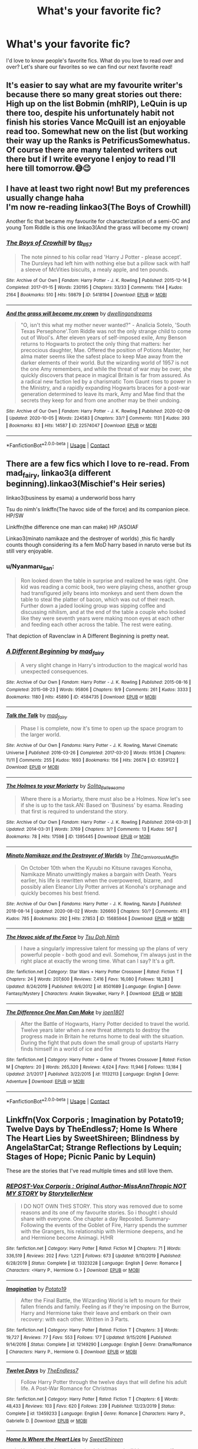 #+TITLE: What's your favorite fic?

* What's your favorite fic?
:PROPERTIES:
:Author: litnut17
:Score: 14
:DateUnix: 1602263929.0
:DateShort: 2020-Oct-09
:FlairText: Recommendation
:END:
I'd love to know people's favorite fics. What do you love to read over and over? Let's share our favorites so we can find our next favorite read!


** It's easier to say what are my favourite writer's because there so many great stories out there: High up on the list Bobmin (mhRIP), LeQuin is up there too, despite his unfortunately habit not finish his stories Vance McQuill ist an enjoyable read too. Somewhat new on the list (but working their way up the Ranks is PetrificusSomewhatus. Of course there are many talented writers out there but if I write everyone I enjoy to read I'll here till tomorrow.😅😉
:PROPERTIES:
:Author: RexCaldoran
:Score: 2
:DateUnix: 1602290505.0
:DateShort: 2020-Oct-10
:END:


** I have at least two right now! But my preferences usually change haha\\
I'm now re-reading linkao3(The Boys of Crowhill)

Another fic that became my favourite for characterization of a semi-OC and young Tom Riddle is this one linkao3(And the grass will become my crown)
:PROPERTIES:
:Author: IreneC29
:Score: 2
:DateUnix: 1602274940.0
:DateShort: 2020-Oct-09
:END:

*** [[https://archiveofourown.org/works/5418194][*/The Boys of Crowhill/*]] by [[https://www.archiveofourown.org/users/tb_ll57/pseuds/tb_ll57][/tb_ll57/]]

#+begin_quote
  The note pinned to his collar read 'Harry J Potter - please accept'. The Dursleys had left him with nothing else but a pillow sack with half a sleeve of McVities biscuits, a mealy apple, and ten pounds.
#+end_quote

^{/Site/:} ^{Archive} ^{of} ^{Our} ^{Own} ^{*|*} ^{/Fandom/:} ^{Harry} ^{Potter} ^{-} ^{J.} ^{K.} ^{Rowling} ^{*|*} ^{/Published/:} ^{2015-12-14} ^{*|*} ^{/Completed/:} ^{2017-01-15} ^{*|*} ^{/Words/:} ^{230195} ^{*|*} ^{/Chapters/:} ^{33/33} ^{*|*} ^{/Comments/:} ^{1144} ^{*|*} ^{/Kudos/:} ^{2164} ^{*|*} ^{/Bookmarks/:} ^{510} ^{*|*} ^{/Hits/:} ^{59879} ^{*|*} ^{/ID/:} ^{5418194} ^{*|*} ^{/Download/:} ^{[[https://archiveofourown.org/downloads/5418194/The%20Boys%20of%20Crowhill.epub?updated_at=1598324066][EPUB]]} ^{or} ^{[[https://archiveofourown.org/downloads/5418194/The%20Boys%20of%20Crowhill.mobi?updated_at=1598324066][MOBI]]}

--------------

[[https://archiveofourown.org/works/22574047][*/And the grass will become my crown/*]] by [[https://www.archiveofourown.org/users/dwellingondreams/pseuds/dwellingondreams][/dwellingondreams/]]

#+begin_quote
  "O, isn't this what my mother never wanted?" - Analicia Sotelo, 'South Texas Persephone'.Tom Riddle was not the only strange child to come out of Wool's. After eleven years of self-imposed exile, Amy Benson returns to Hogwarts to protect the only thing that matters: her precocious daughter, Mae. Offered the position of Potions Master, her alma mater seems like the safest place to keep Mae away from the darker elements of their world. But the wizarding world of 1957 is not the one Amy remembers, and while the threat of war may be over, she quickly discovers that peace in magical Britain is far from assured. As a radical new faction led by a charismatic Tom Gaunt rises to power in the Ministry, and a rapidly expanding Hogwarts braces for a post-war generation determined to leave its mark, Amy and Mae find that the secrets they keep for and from one another may be their undoing.
#+end_quote

^{/Site/:} ^{Archive} ^{of} ^{Our} ^{Own} ^{*|*} ^{/Fandom/:} ^{Harry} ^{Potter} ^{-} ^{J.} ^{K.} ^{Rowling} ^{*|*} ^{/Published/:} ^{2020-02-09} ^{*|*} ^{/Updated/:} ^{2020-10-05} ^{*|*} ^{/Words/:} ^{224583} ^{*|*} ^{/Chapters/:} ^{33/?} ^{*|*} ^{/Comments/:} ^{1131} ^{*|*} ^{/Kudos/:} ^{393} ^{*|*} ^{/Bookmarks/:} ^{83} ^{*|*} ^{/Hits/:} ^{14587} ^{*|*} ^{/ID/:} ^{22574047} ^{*|*} ^{/Download/:} ^{[[https://archiveofourown.org/downloads/22574047/And%20the%20grass%20will.epub?updated_at=1602212568][EPUB]]} ^{or} ^{[[https://archiveofourown.org/downloads/22574047/And%20the%20grass%20will.mobi?updated_at=1602212568][MOBI]]}

--------------

*FanfictionBot*^{2.0.0-beta} | [[https://github.com/FanfictionBot/reddit-ffn-bot/wiki/Usage][Usage]] | [[https://www.reddit.com/message/compose?to=tusing][Contact]]
:PROPERTIES:
:Author: FanfictionBot
:Score: 1
:DateUnix: 1602274964.0
:DateShort: 2020-Oct-09
:END:


** There are a few fics which I love to re-read. From mad_fairy, linkao3(a different beginning).linkao3(Mischief's Heir series)

linkao3(business by esama) a underworld boss harry

Tsu do nimh's linkffn(The havoc side of the force) and its companion piece. HP/SW

Linkffn(the difference one man can make) HP /ASOIAF

Linkao3(minato namikaze and the destroyer of worlds) ,this fic hardly counts though considering its a fem MoD harry based in naruto verse but its still very enjoyable.
:PROPERTIES:
:Author: abhi9kuvu
:Score: 1
:DateUnix: 1602276135.0
:DateShort: 2020-Oct-10
:END:

*** u/Nyanmaru_San:
#+begin_quote
  Ron looked down the table in surprise and realized he was right. One kid was reading a comic book, two were playing chess, another group had transfigured jelly beans into monkeys and sent them down the table to steal the platter of bacon, which was out of their reach. Further down a jaded looking group was sipping coffee and discussing nihilism, and at the end of the table a couple who looked like they were seventh years were making moon eyes at each other and feeding each other across the table. The rest were eating.
#+end_quote

That depiction of Ravenclaw in A Different Beginning is pretty neat.
:PROPERTIES:
:Author: Nyanmaru_San
:Score: 3
:DateUnix: 1602316033.0
:DateShort: 2020-Oct-10
:END:


*** [[https://archiveofourown.org/works/4584735][*/A Different Beginning/*]] by [[https://www.archiveofourown.org/users/mad_fairy/pseuds/mad_fairy][/mad_fairy/]]

#+begin_quote
  A very slight change in Harry's introduction to the magical world has unexpected consequences.
#+end_quote

^{/Site/:} ^{Archive} ^{of} ^{Our} ^{Own} ^{*|*} ^{/Fandom/:} ^{Harry} ^{Potter} ^{-} ^{J.} ^{K.} ^{Rowling} ^{*|*} ^{/Published/:} ^{2015-08-16} ^{*|*} ^{/Completed/:} ^{2015-08-23} ^{*|*} ^{/Words/:} ^{95806} ^{*|*} ^{/Chapters/:} ^{9/9} ^{*|*} ^{/Comments/:} ^{261} ^{*|*} ^{/Kudos/:} ^{3333} ^{*|*} ^{/Bookmarks/:} ^{1180} ^{*|*} ^{/Hits/:} ^{45890} ^{*|*} ^{/ID/:} ^{4584735} ^{*|*} ^{/Download/:} ^{[[https://archiveofourown.org/downloads/4584735/A%20Different%20Beginning.epub?updated_at=1597469750][EPUB]]} ^{or} ^{[[https://archiveofourown.org/downloads/4584735/A%20Different%20Beginning.mobi?updated_at=1597469750][MOBI]]}

--------------

[[https://archiveofourown.org/works/6359122][*/Talk the Talk/*]] by [[https://www.archiveofourown.org/users/mad_fairy/pseuds/mad_fairy][/mad_fairy/]]

#+begin_quote
  Phase I is complete, now it's time to open up the space program to the larger world.
#+end_quote

^{/Site/:} ^{Archive} ^{of} ^{Our} ^{Own} ^{*|*} ^{/Fandoms/:} ^{Harry} ^{Potter} ^{-} ^{J.} ^{K.} ^{Rowling,} ^{Marvel} ^{Cinematic} ^{Universe} ^{*|*} ^{/Published/:} ^{2016-03-26} ^{*|*} ^{/Completed/:} ^{2017-03-20} ^{*|*} ^{/Words/:} ^{91536} ^{*|*} ^{/Chapters/:} ^{11/11} ^{*|*} ^{/Comments/:} ^{255} ^{*|*} ^{/Kudos/:} ^{1693} ^{*|*} ^{/Bookmarks/:} ^{156} ^{*|*} ^{/Hits/:} ^{26674} ^{*|*} ^{/ID/:} ^{6359122} ^{*|*} ^{/Download/:} ^{[[https://archiveofourown.org/downloads/6359122/Talk%20the%20Talk.epub?updated_at=1555614800][EPUB]]} ^{or} ^{[[https://archiveofourown.org/downloads/6359122/Talk%20the%20Talk.mobi?updated_at=1555614800][MOBI]]}

--------------

[[https://archiveofourown.org/works/1395445][*/The Holmes to your Moriarty/*]] by [[https://www.archiveofourown.org/users/Solita_Belle/pseuds/Solita_Belle/users/esama/pseuds/esama][/Solita_Belleesama/]]

#+begin_quote
  Where there is a Moriarty, there must also be a Holmes. Now let's see if she is up to the task.AN: Based on 'Business' by esama. Reading that first is required to understand the story.
#+end_quote

^{/Site/:} ^{Archive} ^{of} ^{Our} ^{Own} ^{*|*} ^{/Fandom/:} ^{Harry} ^{Potter} ^{-} ^{J.} ^{K.} ^{Rowling} ^{*|*} ^{/Published/:} ^{2014-03-31} ^{*|*} ^{/Updated/:} ^{2014-03-31} ^{*|*} ^{/Words/:} ^{3769} ^{*|*} ^{/Chapters/:} ^{3/?} ^{*|*} ^{/Comments/:} ^{13} ^{*|*} ^{/Kudos/:} ^{567} ^{*|*} ^{/Bookmarks/:} ^{78} ^{*|*} ^{/Hits/:} ^{17598} ^{*|*} ^{/ID/:} ^{1395445} ^{*|*} ^{/Download/:} ^{[[https://archiveofourown.org/downloads/1395445/The%20Holmes%20to%20your.epub?updated_at=1489377509][EPUB]]} ^{or} ^{[[https://archiveofourown.org/downloads/1395445/The%20Holmes%20to%20your.mobi?updated_at=1489377509][MOBI]]}

--------------

[[https://archiveofourown.org/works/15685944][*/Minato Namikaze and the Destroyer of Worlds/*]] by [[https://www.archiveofourown.org/users/The_Carnivorous_Muffin/pseuds/The_Carnivorous_Muffin][/The_Carnivorous_Muffin/]]

#+begin_quote
  On October 10th when the Kyuubi no Kitsune ravages Konoha, Namikaze Minato unwittingly makes a bargain with Death. Years earlier, his life is rewritten when the overpowered, bizarre, and possibly alien Eleanor Lily Potter arrives at Konoha's orphanage and quickly becomes his best friend.
#+end_quote

^{/Site/:} ^{Archive} ^{of} ^{Our} ^{Own} ^{*|*} ^{/Fandoms/:} ^{Harry} ^{Potter} ^{-} ^{J.} ^{K.} ^{Rowling,} ^{Naruto} ^{*|*} ^{/Published/:} ^{2018-08-14} ^{*|*} ^{/Updated/:} ^{2020-08-02} ^{*|*} ^{/Words/:} ^{326660} ^{*|*} ^{/Chapters/:} ^{50/?} ^{*|*} ^{/Comments/:} ^{411} ^{*|*} ^{/Kudos/:} ^{785} ^{*|*} ^{/Bookmarks/:} ^{292} ^{*|*} ^{/Hits/:} ^{27853} ^{*|*} ^{/ID/:} ^{15685944} ^{*|*} ^{/Download/:} ^{[[https://archiveofourown.org/downloads/15685944/Minato%20Namikaze%20and%20the.epub?updated_at=1601938046][EPUB]]} ^{or} ^{[[https://archiveofourown.org/downloads/15685944/Minato%20Namikaze%20and%20the.mobi?updated_at=1601938046][MOBI]]}

--------------

[[https://www.fanfiction.net/s/8501689/1/][*/The Havoc side of the Force/*]] by [[https://www.fanfiction.net/u/3484707/Tsu-Doh-Nimh][/Tsu Doh Nimh/]]

#+begin_quote
  I have a singularly impressive talent for messing up the plans of very powerful people - both good and evil. Somehow, I'm always just in the right place at exactly the wrong time. What can I say? It's a gift.
#+end_quote

^{/Site/:} ^{fanfiction.net} ^{*|*} ^{/Category/:} ^{Star} ^{Wars} ^{+} ^{Harry} ^{Potter} ^{Crossover} ^{*|*} ^{/Rated/:} ^{Fiction} ^{T} ^{*|*} ^{/Chapters/:} ^{24} ^{*|*} ^{/Words/:} ^{207,600} ^{*|*} ^{/Reviews/:} ^{7,416} ^{*|*} ^{/Favs/:} ^{16,080} ^{*|*} ^{/Follows/:} ^{18,283} ^{*|*} ^{/Updated/:} ^{8/24/2019} ^{*|*} ^{/Published/:} ^{9/6/2012} ^{*|*} ^{/id/:} ^{8501689} ^{*|*} ^{/Language/:} ^{English} ^{*|*} ^{/Genre/:} ^{Fantasy/Mystery} ^{*|*} ^{/Characters/:} ^{Anakin} ^{Skywalker,} ^{Harry} ^{P.} ^{*|*} ^{/Download/:} ^{[[http://www.ff2ebook.com/old/ffn-bot/index.php?id=8501689&source=ff&filetype=epub][EPUB]]} ^{or} ^{[[http://www.ff2ebook.com/old/ffn-bot/index.php?id=8501689&source=ff&filetype=mobi][MOBI]]}

--------------

[[https://www.fanfiction.net/s/11132113/1/][*/The Difference One Man Can Make/*]] by [[https://www.fanfiction.net/u/6132825/joen1801][/joen1801/]]

#+begin_quote
  After the Battle of Hogwarts, Harry Potter decided to travel the world. Twelve years later when a new threat attempts to destroy the progress made in Britain he returns home to deal with the situation. During the fight that puts down the small group of upstarts Harry finds himself in a world of ice and fire
#+end_quote

^{/Site/:} ^{fanfiction.net} ^{*|*} ^{/Category/:} ^{Harry} ^{Potter} ^{+} ^{Game} ^{of} ^{Thrones} ^{Crossover} ^{*|*} ^{/Rated/:} ^{Fiction} ^{M} ^{*|*} ^{/Chapters/:} ^{20} ^{*|*} ^{/Words/:} ^{265,320} ^{*|*} ^{/Reviews/:} ^{4,624} ^{*|*} ^{/Favs/:} ^{11,946} ^{*|*} ^{/Follows/:} ^{13,184} ^{*|*} ^{/Updated/:} ^{2/1/2017} ^{*|*} ^{/Published/:} ^{3/22/2015} ^{*|*} ^{/id/:} ^{11132113} ^{*|*} ^{/Language/:} ^{English} ^{*|*} ^{/Genre/:} ^{Adventure} ^{*|*} ^{/Download/:} ^{[[http://www.ff2ebook.com/old/ffn-bot/index.php?id=11132113&source=ff&filetype=epub][EPUB]]} ^{or} ^{[[http://www.ff2ebook.com/old/ffn-bot/index.php?id=11132113&source=ff&filetype=mobi][MOBI]]}

--------------

*FanfictionBot*^{2.0.0-beta} | [[https://github.com/FanfictionBot/reddit-ffn-bot/wiki/Usage][Usage]] | [[https://www.reddit.com/message/compose?to=tusing][Contact]]
:PROPERTIES:
:Author: FanfictionBot
:Score: 1
:DateUnix: 1602276195.0
:DateShort: 2020-Oct-10
:END:


** Linkffn(Vox Corporis ; Imagination by Potato19; Twelve Days by TheEndless7; Home Is Where The Heart Lies by SweetShireen; Blindness by AngelaStarCat; Strange Reflections by Lequin; Stages of Hope; Picnic Panic by Lequin)

These are the stories that I've read multiple times and still love them.
:PROPERTIES:
:Author: rohan62442
:Score: 1
:DateUnix: 1602308390.0
:DateShort: 2020-Oct-10
:END:

*** [[https://www.fanfiction.net/s/13323228/1/][*/REPOST-Vox Corporis : Original Author-MissAnnThropic NOT MY STORY/*]] by [[https://www.fanfiction.net/u/8683300/StorytellerNew][/StorytellerNew/]]

#+begin_quote
  I DO NOT OWN THIS STORY. This story was removed due to some reasons and its one of my favourite stories. So i thought i should share with everyone. One chapter a day Reposted. Summary-Following the events of the Goblet of Fire, Harry spends the summer with the Grangers, his relationship with Hermione deepens, and he and Hermione become Animagi. H/HR
#+end_quote

^{/Site/:} ^{fanfiction.net} ^{*|*} ^{/Category/:} ^{Harry} ^{Potter} ^{*|*} ^{/Rated/:} ^{Fiction} ^{M} ^{*|*} ^{/Chapters/:} ^{71} ^{*|*} ^{/Words/:} ^{336,519} ^{*|*} ^{/Reviews/:} ^{202} ^{*|*} ^{/Favs/:} ^{1,221} ^{*|*} ^{/Follows/:} ^{673} ^{*|*} ^{/Updated/:} ^{9/10/2019} ^{*|*} ^{/Published/:} ^{6/28/2019} ^{*|*} ^{/Status/:} ^{Complete} ^{*|*} ^{/id/:} ^{13323228} ^{*|*} ^{/Language/:} ^{English} ^{*|*} ^{/Genre/:} ^{Romance} ^{*|*} ^{/Characters/:} ^{<Harry} ^{P.,} ^{Hermione} ^{G.>} ^{*|*} ^{/Download/:} ^{[[http://www.ff2ebook.com/old/ffn-bot/index.php?id=13323228&source=ff&filetype=epub][EPUB]]} ^{or} ^{[[http://www.ff2ebook.com/old/ffn-bot/index.php?id=13323228&source=ff&filetype=mobi][MOBI]]}

--------------

[[https://www.fanfiction.net/s/12149290/1/][*/Imagination/*]] by [[https://www.fanfiction.net/u/5594536/Potato19][/Potato19/]]

#+begin_quote
  After the Final Battle, the Wizarding World is left to mourn for their fallen friends and family. Feeling as if they're imposing on the Burrow, Harry and Hermione take their leave and embark on their own recovery: with each other. Written in 3 Parts.
#+end_quote

^{/Site/:} ^{fanfiction.net} ^{*|*} ^{/Category/:} ^{Harry} ^{Potter} ^{*|*} ^{/Rated/:} ^{Fiction} ^{T} ^{*|*} ^{/Chapters/:} ^{3} ^{*|*} ^{/Words/:} ^{19,727} ^{*|*} ^{/Reviews/:} ^{77} ^{*|*} ^{/Favs/:} ^{553} ^{*|*} ^{/Follows/:} ^{177} ^{*|*} ^{/Updated/:} ^{9/15/2016} ^{*|*} ^{/Published/:} ^{9/14/2016} ^{*|*} ^{/Status/:} ^{Complete} ^{*|*} ^{/id/:} ^{12149290} ^{*|*} ^{/Language/:} ^{English} ^{*|*} ^{/Genre/:} ^{Drama/Romance} ^{*|*} ^{/Characters/:} ^{Harry} ^{P.,} ^{Hermione} ^{G.} ^{*|*} ^{/Download/:} ^{[[http://www.ff2ebook.com/old/ffn-bot/index.php?id=12149290&source=ff&filetype=epub][EPUB]]} ^{or} ^{[[http://www.ff2ebook.com/old/ffn-bot/index.php?id=12149290&source=ff&filetype=mobi][MOBI]]}

--------------

[[https://www.fanfiction.net/s/13459233/1/][*/Twelve Days/*]] by [[https://www.fanfiction.net/u/2638737/TheEndless7][/TheEndless7/]]

#+begin_quote
  Follow Harry Potter through the twelve days that will define his adult life. A Post-War Romance for Christmas
#+end_quote

^{/Site/:} ^{fanfiction.net} ^{*|*} ^{/Category/:} ^{Harry} ^{Potter} ^{*|*} ^{/Rated/:} ^{Fiction} ^{T} ^{*|*} ^{/Chapters/:} ^{6} ^{*|*} ^{/Words/:} ^{48,433} ^{*|*} ^{/Reviews/:} ^{103} ^{*|*} ^{/Favs/:} ^{620} ^{*|*} ^{/Follows/:} ^{239} ^{*|*} ^{/Published/:} ^{12/23/2019} ^{*|*} ^{/Status/:} ^{Complete} ^{*|*} ^{/id/:} ^{13459233} ^{*|*} ^{/Language/:} ^{English} ^{*|*} ^{/Genre/:} ^{Romance} ^{*|*} ^{/Characters/:} ^{Harry} ^{P.,} ^{Gabrielle} ^{D.} ^{*|*} ^{/Download/:} ^{[[http://www.ff2ebook.com/old/ffn-bot/index.php?id=13459233&source=ff&filetype=epub][EPUB]]} ^{or} ^{[[http://www.ff2ebook.com/old/ffn-bot/index.php?id=13459233&source=ff&filetype=mobi][MOBI]]}

--------------

[[https://www.fanfiction.net/s/13595077/1/][*/Home Is Where the Heart Lies/*]] by [[https://www.fanfiction.net/u/3714792/SweetShireen][/SweetShireen/]]

#+begin_quote
  Harry wishes he could go back in time and tell his younger self---always so lost, desperately searching for a family and a place to belong---that the answer was there all along. Right there next to him. Post-Hogwarts HHr.
#+end_quote

^{/Site/:} ^{fanfiction.net} ^{*|*} ^{/Category/:} ^{Harry} ^{Potter} ^{*|*} ^{/Rated/:} ^{Fiction} ^{T} ^{*|*} ^{/Chapters/:} ^{2} ^{*|*} ^{/Words/:} ^{10,081} ^{*|*} ^{/Reviews/:} ^{90} ^{*|*} ^{/Favs/:} ^{455} ^{*|*} ^{/Follows/:} ^{242} ^{*|*} ^{/Updated/:} ^{5/28} ^{*|*} ^{/Published/:} ^{5/24} ^{*|*} ^{/Status/:} ^{Complete} ^{*|*} ^{/id/:} ^{13595077} ^{*|*} ^{/Language/:} ^{English} ^{*|*} ^{/Genre/:} ^{Romance/Family} ^{*|*} ^{/Characters/:} ^{<Harry} ^{P.,} ^{Hermione} ^{G.>} ^{*|*} ^{/Download/:} ^{[[http://www.ff2ebook.com/old/ffn-bot/index.php?id=13595077&source=ff&filetype=epub][EPUB]]} ^{or} ^{[[http://www.ff2ebook.com/old/ffn-bot/index.php?id=13595077&source=ff&filetype=mobi][MOBI]]}

--------------

[[https://www.fanfiction.net/s/10937871/1/][*/Blindness/*]] by [[https://www.fanfiction.net/u/717542/AngelaStarCat][/AngelaStarCat/]]

#+begin_quote
  Harry Potter is not standing up in his crib when the Killing Curse strikes him, and the cursed scar has far more terrible consequences. But some souls will not be broken by horrible circumstance. Some people won't let the world drag them down. Strong men rise from such beginnings, and powerful gifts can be gained in terrible curses. (HP/HG, Scientist!Harry)
#+end_quote

^{/Site/:} ^{fanfiction.net} ^{*|*} ^{/Category/:} ^{Harry} ^{Potter} ^{*|*} ^{/Rated/:} ^{Fiction} ^{M} ^{*|*} ^{/Chapters/:} ^{38} ^{*|*} ^{/Words/:} ^{324,281} ^{*|*} ^{/Reviews/:} ^{5,380} ^{*|*} ^{/Favs/:} ^{15,118} ^{*|*} ^{/Follows/:} ^{14,076} ^{*|*} ^{/Updated/:} ^{9/25/2018} ^{*|*} ^{/Published/:} ^{1/1/2015} ^{*|*} ^{/Status/:} ^{Complete} ^{*|*} ^{/id/:} ^{10937871} ^{*|*} ^{/Language/:} ^{English} ^{*|*} ^{/Genre/:} ^{Adventure/Friendship} ^{*|*} ^{/Characters/:} ^{Harry} ^{P.,} ^{Hermione} ^{G.} ^{*|*} ^{/Download/:} ^{[[http://www.ff2ebook.com/old/ffn-bot/index.php?id=10937871&source=ff&filetype=epub][EPUB]]} ^{or} ^{[[http://www.ff2ebook.com/old/ffn-bot/index.php?id=10937871&source=ff&filetype=mobi][MOBI]]}

--------------

[[https://www.fanfiction.net/s/12307886/1/][*/Strange Reflections/*]] by [[https://www.fanfiction.net/u/1634726/LeQuin][/LeQuin/]]

#+begin_quote
  In the aftermath of the Second Blood War its horrors still haunt the survivors, the country needs to be rebuilt and the last thing Harry Potter needed was a family of Potters from another dimension suddenly appearing.
#+end_quote

^{/Site/:} ^{fanfiction.net} ^{*|*} ^{/Category/:} ^{Harry} ^{Potter} ^{*|*} ^{/Rated/:} ^{Fiction} ^{M} ^{*|*} ^{/Chapters/:} ^{20} ^{*|*} ^{/Words/:} ^{138,885} ^{*|*} ^{/Reviews/:} ^{1,436} ^{*|*} ^{/Favs/:} ^{3,063} ^{*|*} ^{/Follows/:} ^{1,445} ^{*|*} ^{/Updated/:} ^{2/11/2017} ^{*|*} ^{/Published/:} ^{1/4/2017} ^{*|*} ^{/Status/:} ^{Complete} ^{*|*} ^{/id/:} ^{12307886} ^{*|*} ^{/Language/:} ^{English} ^{*|*} ^{/Genre/:} ^{Drama} ^{*|*} ^{/Characters/:} ^{Harry} ^{P.,} ^{Hermione} ^{G.,} ^{Ginny} ^{W.} ^{*|*} ^{/Download/:} ^{[[http://www.ff2ebook.com/old/ffn-bot/index.php?id=12307886&source=ff&filetype=epub][EPUB]]} ^{or} ^{[[http://www.ff2ebook.com/old/ffn-bot/index.php?id=12307886&source=ff&filetype=mobi][MOBI]]}

--------------

[[https://www.fanfiction.net/s/6892925/1/][*/Stages of Hope/*]] by [[https://www.fanfiction.net/u/291348/kayly-silverstorm][/kayly silverstorm/]]

#+begin_quote
  Professor Sirius Black, Head of Slytherin house, is confused. Who are these two strangers found at Hogwarts, and why does one of them claim to be the son of Lily Lupin and that git James Potter? Dimension travel AU, no pairings so far. Dark humour.
#+end_quote

^{/Site/:} ^{fanfiction.net} ^{*|*} ^{/Category/:} ^{Harry} ^{Potter} ^{*|*} ^{/Rated/:} ^{Fiction} ^{T} ^{*|*} ^{/Chapters/:} ^{32} ^{*|*} ^{/Words/:} ^{94,563} ^{*|*} ^{/Reviews/:} ^{4,339} ^{*|*} ^{/Favs/:} ^{8,655} ^{*|*} ^{/Follows/:} ^{3,848} ^{*|*} ^{/Updated/:} ^{9/3/2012} ^{*|*} ^{/Published/:} ^{4/10/2011} ^{*|*} ^{/Status/:} ^{Complete} ^{*|*} ^{/id/:} ^{6892925} ^{*|*} ^{/Language/:} ^{English} ^{*|*} ^{/Genre/:} ^{Adventure/Drama} ^{*|*} ^{/Characters/:} ^{Harry} ^{P.,} ^{Hermione} ^{G.} ^{*|*} ^{/Download/:} ^{[[http://www.ff2ebook.com/old/ffn-bot/index.php?id=6892925&source=ff&filetype=epub][EPUB]]} ^{or} ^{[[http://www.ff2ebook.com/old/ffn-bot/index.php?id=6892925&source=ff&filetype=mobi][MOBI]]}

--------------

*FanfictionBot*^{2.0.0-beta} | [[https://github.com/FanfictionBot/reddit-ffn-bot/wiki/Usage][Usage]] | [[https://www.reddit.com/message/compose?to=tusing][Contact]]
:PROPERTIES:
:Author: FanfictionBot
:Score: 2
:DateUnix: 1602308453.0
:DateShort: 2020-Oct-10
:END:


** Oh goddess, please don't get me started on this.

its my favorite ship so buckle up fuckers.

It Was All A Game (Wattpad)

All Our Secrets Laid Bare(AO3)

Running on Air(AO3)

Temptation on the Warfront(AO3)

top four, right now I'm reading Salt on the Western Wind(AO3)

​

[[https://docs.google.com/document/d/1zhF_t8v25ChTmsXKNX6gbXr2A2kf0ETth6b5ELqGAQ0][Draco Malfoy/Harry Potter Fanfiction List With Ratings And Reviews]]
:PROPERTIES:
:Author: CallaLilyAlder
:Score: 1
:DateUnix: 1602709898.0
:DateShort: 2020-Oct-15
:END:


** My favorite is the Year Like None Other series by AspenintheSunlight (okay trying out this link thing for the first time, let's see if I can get it to work ) linkao3(A Year Like None Other)
:PROPERTIES:
:Author: Welfycat
:Score: 2
:DateUnix: 1602278332.0
:DateShort: 2020-Oct-10
:END:

*** [[https://archiveofourown.org/works/742072][*/A Year Like None Other/*]] by [[https://www.archiveofourown.org/users/aspeninthesunlight/pseuds/aspeninthesunlight/users/SherlLeopold/pseuds/SherlLeopold][/aspeninthesunlightSherlLeopold/]]

#+begin_quote
  A letter from home? A letter from family? Well, Harry Potter knows he has neither, but all the same, it starts with a letter from Surrey. Whatever the Durleys have to say, it can't be anything good, so Harry's determined to ignore it. But then, his evil schoolmate rival spots the letter and his slimy excuse for a teacher intercepts it and forces him to read it. And that sends Harry down a path he'd never have walked on his own.It will be a year of big changes, a year of great pain, and a year of confronting worst fears. It will be a year of surprising discoveries, of finding true strength, of finding out that first impressions of a person's true colours do not always ring true. It will be a year of paradigm shifts.And from the most unexpected sources, Harry will have a chance to have that which he has never known: a home ... and a family.A sixth year fic, this story follows Order of the Phoenix and disregards any canon events that occur after Book 5.
#+end_quote

^{/Site/:} ^{Archive} ^{of} ^{Our} ^{Own} ^{*|*} ^{/Fandom/:} ^{Harry} ^{Potter} ^{-} ^{J.} ^{K.} ^{Rowling} ^{*|*} ^{/Published/:} ^{2013-03-30} ^{*|*} ^{/Completed/:} ^{2013-06-09} ^{*|*} ^{/Words/:} ^{789589} ^{*|*} ^{/Chapters/:} ^{96/96} ^{*|*} ^{/Comments/:} ^{1192} ^{*|*} ^{/Kudos/:} ^{5394} ^{*|*} ^{/Bookmarks/:} ^{1510} ^{*|*} ^{/Hits/:} ^{258354} ^{*|*} ^{/ID/:} ^{742072} ^{*|*} ^{/Download/:} ^{[[https://archiveofourown.org/downloads/742072/A%20Year%20Like%20None%20Other.epub?updated_at=1595368515][EPUB]]} ^{or} ^{[[https://archiveofourown.org/downloads/742072/A%20Year%20Like%20None%20Other.mobi?updated_at=1595368515][MOBI]]}

--------------

*FanfictionBot*^{2.0.0-beta} | [[https://github.com/FanfictionBot/reddit-ffn-bot/wiki/Usage][Usage]] | [[https://www.reddit.com/message/compose?to=tusing][Contact]]
:PROPERTIES:
:Author: FanfictionBot
:Score: 1
:DateUnix: 1602278354.0
:DateShort: 2020-Oct-10
:END:

